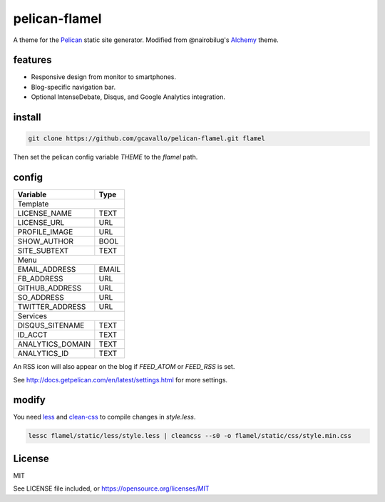pelican-flamel
==============

.. _Pelican: https://github.com/getpelican/pelican
.. _Alchemy: https://github.com/nairobilug/pelican-alchemy

A theme for the Pelican_ static site generator. Modified from @nairobilug's Alchemy_ theme.

features
--------

- Responsive design from monitor to smartphones.
- Blog-specific navigation bar.
- Optional IntenseDebate, Disqus, and Google Analytics integration.

install
-------

.. code-block:: sh

	git clone https://github.com/gcavallo/pelican-flamel.git flamel

Then set the pelican config variable `THEME` to the `flamel` path.

config
------

=================== =====
Variable            Type
=================== =====
        Template
-------------------------
LICENSE_NAME        TEXT
LICENSE_URL         URL
PROFILE_IMAGE       URL
SHOW_AUTHOR         BOOL
SITE_SUBTEXT        TEXT
          Menu
-------------------------
EMAIL_ADDRESS       EMAIL
FB_ADDRESS          URL
GITHUB_ADDRESS      URL
SO_ADDRESS          URL
TWITTER_ADDRESS     URL
        Services
-------------------------
DISQUS_SITENAME     TEXT
ID_ACCT             TEXT
ANALYTICS_DOMAIN    TEXT
ANALYTICS_ID        TEXT
=================== =====

An RSS icon will also appear on the blog if `FEED_ATOM` or `FEED_RSS` is set.

See http://docs.getpelican.com/en/latest/settings.html for more settings.

modify
------

.. _less: https://github.com/less/less.js
.. _clean-css: https://github.com/jakubpawlowicz/clean-css

You need less_ and clean-css_ to compile changes in `style.less`.

.. code-block:: sh

	lessc flamel/static/less/style.less | cleancss --s0 -o flamel/static/css/style.min.css

License
-------

MIT

See LICENSE file included, or https://opensource.org/licenses/MIT
